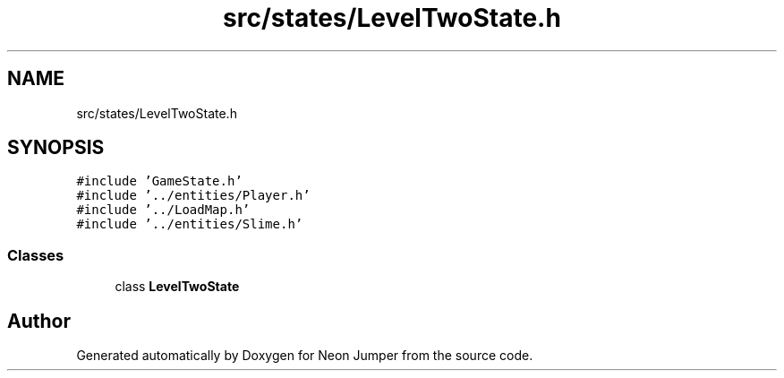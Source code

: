 .TH "src/states/LevelTwoState.h" 3 "Fri Jan 21 2022" "Neon Jumper" \" -*- nroff -*-
.ad l
.nh
.SH NAME
src/states/LevelTwoState.h
.SH SYNOPSIS
.br
.PP
\fC#include 'GameState\&.h'\fP
.br
\fC#include '\&.\&./entities/Player\&.h'\fP
.br
\fC#include '\&.\&./LoadMap\&.h'\fP
.br
\fC#include '\&.\&./entities/Slime\&.h'\fP
.br

.SS "Classes"

.in +1c
.ti -1c
.RI "class \fBLevelTwoState\fP"
.br
.in -1c
.SH "Author"
.PP 
Generated automatically by Doxygen for Neon Jumper from the source code\&.
